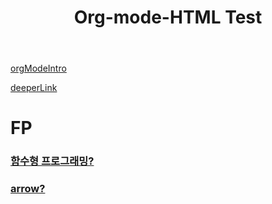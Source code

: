 #+TITLE: Org-mode-HTML Test
#+STARTUP: showall
#+OPTIONS: broken-links:marks


[[./orgIntro.html][orgModeIntro]]

[[./image/testPage.html][deeperLink]]





* FP
*** [[./fp1.html][함수형 프로그래밍?]]
*** [[./arrow.html][arrow?]]










   



































